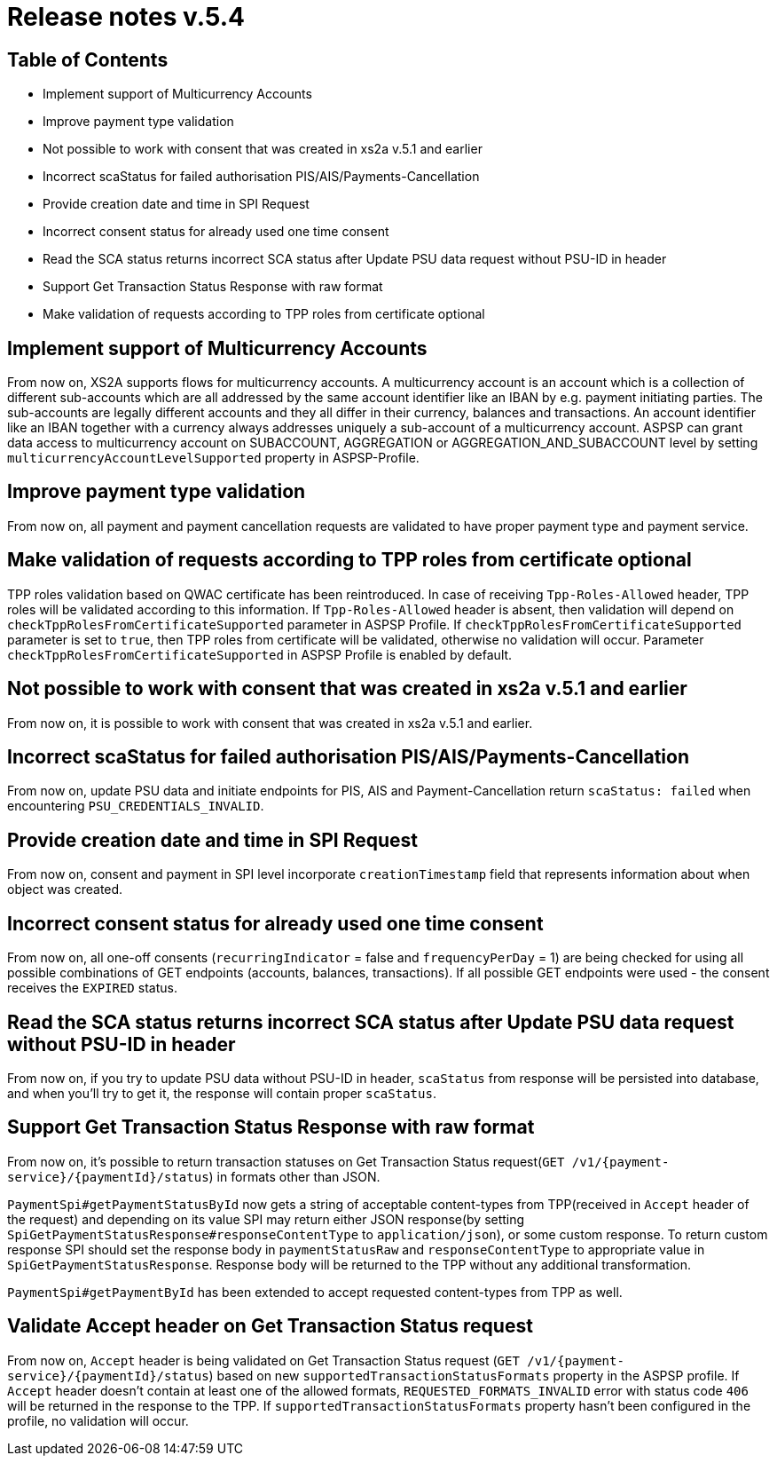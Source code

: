 = Release notes v.5.4

== Table of Contents

* Implement support of Multicurrency Accounts
* Improve payment type validation
* Not possible to work with consent that was created in xs2a v.5.1 and earlier
* Incorrect scaStatus for failed authorisation PIS/AIS/Payments-Cancellation
* Provide creation date and time in SPI Request
* Incorrect consent status for already used one time consent
* Read the SCA status returns incorrect SCA status after Update PSU data request without PSU-ID in header
* Support Get Transaction Status Response with raw format
* Make validation of requests according to TPP roles from certificate optional

== Implement support of Multicurrency Accounts

From now on, XS2A supports flows for multicurrency accounts.
A multicurrency account is an account which is a collection of different sub-accounts which are all addressed by the same account identifier like an IBAN by e.g. payment initiating parties.
The sub-accounts are legally different accounts and they all differ in their currency, balances and transactions.
An account identifier like an IBAN together with a currency always addresses uniquely a sub-account of a multicurrency account.
ASPSP can grant data access to multicurrency account on SUBACCOUNT, AGGREGATION or AGGREGATION_AND_SUBACCOUNT level by setting `multicurrencyAccountLevelSupported` property in ASPSP-Profile.

== Improve payment type validation

From now on, all payment and payment cancellation requests are validated to have proper
payment type and payment service.

== Make validation of requests according to TPP roles from certificate optional

TPP roles validation based on QWAC certificate has been reintroduced.
In case of receiving `Tpp-Roles-Allowed` header, TPP roles will be validated according to this information.
If `Tpp-Roles-Allowed` header is absent, then validation will depend on `checkTppRolesFromCertificateSupported` parameter in ASPSP Profile.
If `checkTppRolesFromCertificateSupported` parameter is set to `true`, then TPP roles from certificate will be validated, otherwise no validation will occur.
Parameter `checkTppRolesFromCertificateSupported` in ASPSP Profile is enabled by default.

== Not possible to work with consent that was created in xs2a v.5.1 and earlier

From now on, it is possible to work with consent that was created in xs2a v.5.1 and earlier.

== Incorrect scaStatus for failed authorisation PIS/AIS/Payments-Cancellation

From now on, update PSU data and initiate endpoints for PIS, AIS and Payment-Cancellation return `scaStatus: failed` when
encountering `PSU_CREDENTIALS_INVALID`.

== Provide creation date and time in SPI Request

From now on, consent and payment in SPI level incorporate `creationTimestamp` field that represents information about when object was created.

== Incorrect consent status for already used one time consent

From now on, all one-off consents (`recurringIndicator` = false and `frequencyPerDay` = 1) are being checked for
using all possible combinations of GET endpoints (accounts, balances, transactions). If all possible GET endpoints were
used - the consent receives the `EXPIRED` status.

== Read the SCA status returns incorrect SCA status after Update PSU data request without PSU-ID in header

From now on, if you try to update PSU data without PSU-ID in header, `scaStatus` from response will be persisted
into database, and when you'll try to get it, the response will contain proper `scaStatus`.

== Support Get Transaction Status Response with raw format

From now on, it's possible to return transaction statuses on Get Transaction Status request(`GET /v1/{payment-service}/{paymentId}/status`) in formats other than JSON.

`PaymentSpi#getPaymentStatusById` now gets a string of acceptable content-types from TPP(received in `Accept` header of the request) and depending on its value SPI may return either JSON response(by setting `SpiGetPaymentStatusResponse#responseContentType` to `application/json`), or some custom response.
To return custom response SPI should set the response body in `paymentStatusRaw` and `responseContentType` to appropriate value in `SpiGetPaymentStatusResponse`.
Response body will be returned to the TPP without any additional transformation.

`PaymentSpi#getPaymentById` has been extended to accept requested content-types from TPP as well.

== Validate Accept header on Get Transaction Status request

From now on, `Accept` header is being validated on Get Transaction Status request (`GET /v1/{payment-service}/{paymentId}/status`) based on new `supportedTransactionStatusFormats` property in the ASPSP profile.
If `Accept` header doesn't contain at least one of the allowed formats, `REQUESTED_FORMATS_INVALID` error with status code `406` will be returned in the response to the TPP.
If `supportedTransactionStatusFormats` property hasn't been configured in the profile, no validation will occur.
